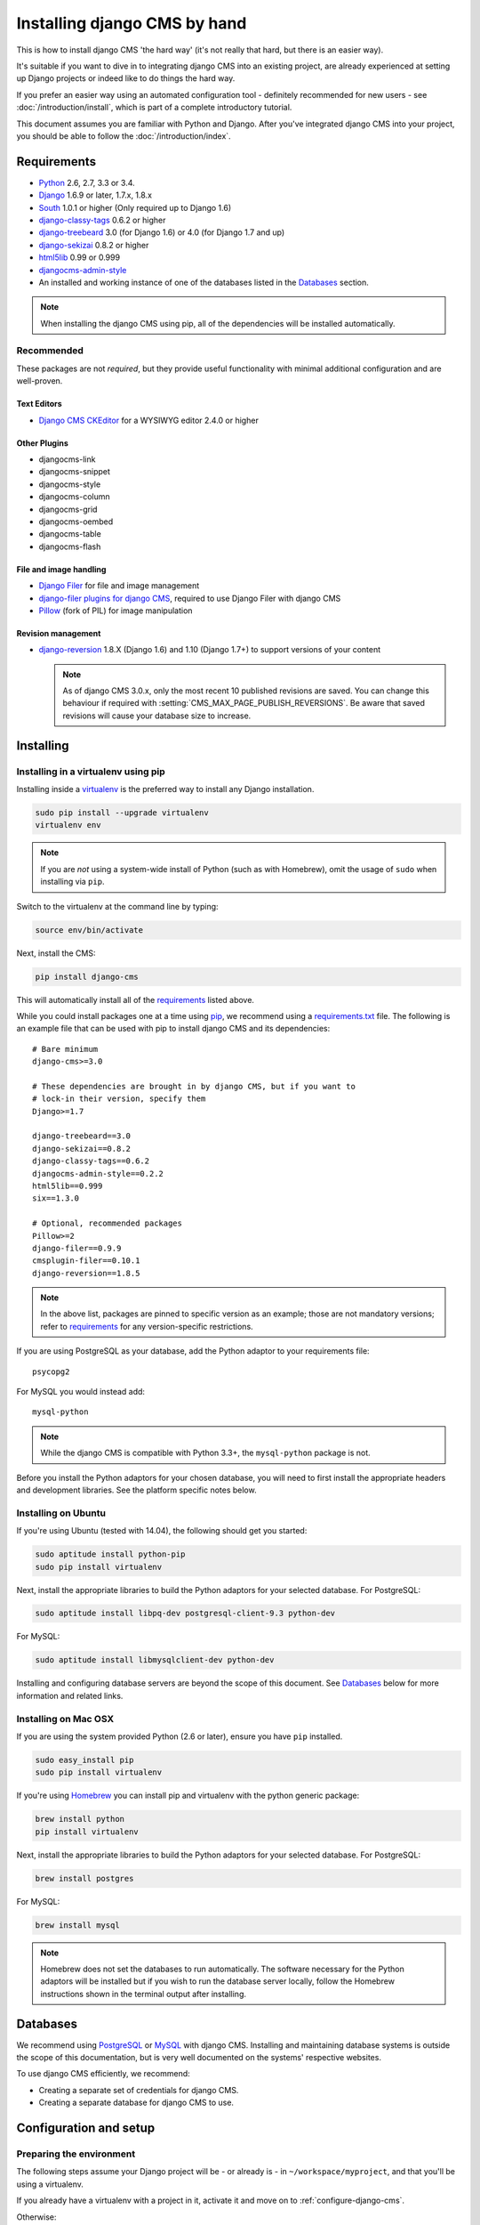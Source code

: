 #############################
Installing django CMS by hand
#############################

This is how to install django CMS 'the hard way' (it's not really that hard, but there is an easier
way).

It's suitable if you want to dive in to integrating django CMS into an existing project, are already
experienced at setting up Django projects or indeed like to do things the hard way.

If you prefer an easier way using an automated configuration tool - definitely recommended for new
users - see :doc:`/introduction/install`, which is part of a complete introductory tutorial.

This document assumes you are familiar with Python and Django. After you've
integrated django CMS into your project, you should be able to follow the
:doc:`/introduction/index`.

.. _requirements:

************
Requirements
************

* `Python`_ 2.6, 2.7, 3.3 or 3.4.
* `Django`_ 1.6.9 or later, 1.7.x, 1.8.x
* `South`_ 1.0.1 or higher (Only required up to Django 1.6)
* `django-classy-tags`_ 0.6.2 or higher
* `django-treebeard`_ 3.0 (for Django 1.6) or 4.0 (for Django 1.7 and up)
* `django-sekizai`_ 0.8.2 or higher
* `html5lib`_ 0.99 or 0.999
* `djangocms-admin-style`_
* An installed and working instance of one of the databases listed in the
  `Databases`_ section.

.. note:: When installing the django CMS using pip, all of the dependencies
          will be installed automatically.

.. _Python: https://www.python.org
.. _Django: https://www.djangoproject.com
.. _South: http://south.aeracode.org/
.. _django-classy-tags: https://github.com/ojii/django-classy-tags
.. _django-treebeard: http://code.tabo.pe/django-treebeard/src
.. _django-sekizai: https://github.com/ojii/django-sekizai
.. _html5lib: https://github.com/html5lib/html5lib-python
.. _djangocms-admin-style: https://github.com/divio/djangocms-admin-style

Recommended
===========

These packages are not *required*, but they provide useful functionality with
minimal additional configuration and are well-proven.

Text Editors
------------

* `Django CMS CKEditor`_ for a WYSIWYG editor 2.4.0 or higher

.. _Django CMS CKEditor: https://github.com/divio/djangocms-text-ckeditor

Other Plugins
-------------

* djangocms-link
* djangocms-snippet
* djangocms-style
* djangocms-column
* djangocms-grid
* djangocms-oembed
* djangocms-table
* djangocms-flash


File and image handling
-----------------------

* `Django Filer`_ for file and image management
* `django-filer plugins for django CMS`_, required to use Django Filer with django CMS
* `Pillow`_ (fork of PIL) for image manipulation

.. _Django Filer: https://github.com/stefanfoulis/django-filer
.. _django-filer plugins for django CMS: https://github.com/stefanfoulis/cmsplugin-filer
.. _Pillow: https://github.com/python-imaging/Pillow

Revision management
-------------------

* `django-reversion`_ 1.8.X (Django 1.6) and 1.10 (Django 1.7+) to support
  versions of your content

  .. note::

    As of django CMS 3.0.x, only the most recent 10 published revisions are
    saved. You can change this behaviour if required with
    :setting:`CMS_MAX_PAGE_PUBLISH_REVERSIONS`. Be aware that saved revisions
    will cause your database size to increase.

.. _django-reversion: https://github.com/etianen/django-reversion
.. _Compatible-Django-Versions: https://github.com/etianen/django-reversion/wiki/Compatible-Django-Versions


.. _installing-in-a-virtualenv-using-pip:

**********
Installing
**********

Installing in a virtualenv using pip
====================================

Installing inside a `virtualenv`_ is the preferred way to install any Django
installation.

.. code-block:: bash

  sudo pip install --upgrade virtualenv
  virtualenv env

.. note:: If you are *not* using a system-wide install of Python (such as with Homebrew),
          omit the usage of ``sudo`` when installing via ``pip``.

Switch to the virtualenv at the command line by typing:

.. code-block:: bash

  source env/bin/activate

Next, install the CMS:

.. code-block:: bash

  pip install django-cms

This will automatically install all of the `requirements`_ listed above.

While you could install packages one at a time using `pip`_, we recommend using a
`requirements.txt`_ file. The following is an example file that can be used with pip to install
django CMS and its dependencies:

::

    # Bare minimum
    django-cms>=3.0

    # These dependencies are brought in by django CMS, but if you want to
    # lock-in their version, specify them
    Django>=1.7

    django-treebeard==3.0
    django-sekizai==0.8.2
    django-classy-tags==0.6.2
    djangocms-admin-style==0.2.2
    html5lib==0.999
    six==1.3.0

    # Optional, recommended packages
    Pillow>=2
    django-filer==0.9.9
    cmsplugin-filer==0.10.1
    django-reversion==1.8.5

.. note::

    In the above list, packages are pinned to specific version as an example;
    those are not mandatory versions; refer to `requirements`_
    for any version-specific restrictions.

If you are using PostgreSQL as your database, add the Python adaptor to your
requirements file:

::

    psycopg2

For MySQL you would instead add:

::

    mysql-python

.. note::

    While the django CMS is compatible with Python 3.3+, the ``mysql-python`` package is not.

Before you install the Python adaptors for your chosen database, you will need to first
install the appropriate headers and development libraries. See the platform specific notes below.

.. _virtualenv: http://www.virtualenv.org
.. _pip: http://www.pip-installer.org
.. _requirements.txt: http://www.pip-installer.org/en/latest/cookbook.html#requirements-files


Installing on Ubuntu
====================

If you're using Ubuntu (tested with 14.04), the following should get you
started:

.. code-block:: bash

    sudo aptitude install python-pip
    sudo pip install virtualenv

Next, install the appropriate libraries to build the Python adaptors
for your selected database. For PostgreSQL:

.. code-block:: bash

    sudo aptitude install libpq-dev postgresql-client-9.3 python-dev

For MySQL:

.. code-block:: bash

    sudo aptitude install libmysqlclient-dev python-dev

Installing and configuring database servers are beyond the scope of this document.
See `Databases`_ below for more information and related links.

Installing on Mac OSX
=====================

If you are using the system provided Python (2.6 or later), ensure you have
``pip`` installed.

.. code-block:: bash

    sudo easy_install pip
    sudo pip install virtualenv

If you're using `Homebrew`_ you can install pip and virtualenv with the python
generic package:

.. code-block:: bash

    brew install python
    pip install virtualenv

Next, install the appropriate libraries to build the Python adaptors
for your selected database. For PostgreSQL:

.. code-block:: bash

    brew install postgres

For MySQL:

.. code-block:: bash

    brew install mysql

.. note:: Homebrew does not set the databases to run automatically. The software
          necessary for the Python adaptors will be installed but if you wish to
          run the database server locally, follow the Homebrew instructions shown
          in the terminal output after installing.

.. _Homebrew: http://brew.sh/

.. Databases:

*********
Databases
*********

We recommend using `PostgreSQL`_ or `MySQL`_ with django CMS. Installing and
maintaining database systems is outside the scope of this documentation, but
is very well documented on the systems' respective websites.

To use django CMS efficiently, we recommend:

* Creating a separate set of credentials for django CMS.
* Creating a separate database for django CMS to use.

.. _PostgreSQL: http://www.postgresql.org/
.. _MySQL: http://www.mysql.com

***********************
Configuration and setup
***********************

Preparing the environment
=========================

The following steps assume your Django project will be - or already is - in
``~/workspace/myproject``, and that you'll be using a virtualenv.

If you already have a virtualenv with a project in it, activate it and move on to :ref:`configure-django-cms`.

Otherwise:

.. code-block:: bash

    cd ~/workspace/myproject/
    virtualenv env
    source env/bin/activate
    pip install -r requirements.txt


Create a new Django project
===========================

::

    django-admin.py startproject myproject

If this is new to you, you ought to read the `official Django tutorial
<https://docs.djangoproject.com/en/dev/intro/tutorial01/>`_, which covers starting a new project.

.. _configure-django-cms:

Configuring your project for django CMS
=======================================

Open the ``settings.py`` file in your project.

To make your life easier, add the following at the top of the file::

    # -*- coding: utf-8 -*-
    import os
    gettext = lambda s: s
    BASE_DIR = os.path.dirname(os.path.dirname(__file__))


Add the following apps to your :setting:`django:INSTALLED_APPS`. This includes django CMS itself as
well as its dependencies and other highly recommended applications/libraries::

    'cms',  # django CMS itself
    'treebeard',  # utilities for implementing a tree
    'menus',  # helper for model independent hierarchical website navigation
    'south',  # Only needed for Django < 1.7
    'sekizai',  # for JavaScript and CSS management
    'djangocms_admin_style',  # for the admin skin. You **must** add 'djangocms_admin_style' in the list **before** 'django.contrib.admin'.
    'django.contrib.messages',  # to enable messages framework (see :ref:`Enable messages <enable-messages>`)

Also add any (or all) of the following plugins, depending on your needs (see the note in
:ref:`installed_apps` about ordering)::

    'djangocms_file',
    'djangocms_flash',
    'djangocms_googlemap',
    'djangocms_inherit',
    'djangocms_picture',
    'djangocms_teaser',
    'djangocms_video',
    'djangocms_link',
    'djangocms_snippet',


.. note::

    Most of the above plugins were previously distributed with django CMS,
    however, most of them are now located in their own repositories and
    renamed. Furthermore plugins: ``'cms.plugins.text'`` and
    ``'cms.plugins.twitter'`` have been removed from the django CMS bundle.
    Read :ref:`upgrade-to-3.0` for detailed information.

.. warning::

    Adding the ``'djangocms_snippet'`` plugin is a potential security hazard.
    For more information, refer to `snippet_plugin`_.

Some commonly-used plugins are described in more detail in
:doc:`/topics/commonly_used_plugins`. There are even more plugins available on
the django CMS `extensions page`_.

.. _snippet_plugin: https://github.com/divio/djangocms-snippet
.. _extensions page: http://www.django-cms.org/en/extensions/

In addition, make sure you uncomment (enable) ``'django.contrib.admin'``

You may also wish to use `django-filer`_ and its components with the `django
CMS plugin`_ instead of the :mod:`djangocms_file`, :mod:`djangocms_picture`,
:mod:`djangocms_teaser` and :mod:`djangocms_video` core plugins. In this case
you should check the `django-filer documentation
<django-filer:installation_and_configuration>`_ and `django CMS plugin documentation`_
for detailed installation information, and then return to this tutorial.

.. _django-filer: https://github.com/stefanfoulis/django-filer
.. _django CMS plugin: https://github.com/stefanfoulis/cmsplugin-filer
.. _django CMS plugin documentation: https://github.com/stefanfoulis/cmsplugin-filer#installation

If you opt for the core plugins you should take care that directory to which
the :setting:`CMS_PAGE_MEDIA_PATH` setting points (by default ``cms_page_media/``
relative to :setting:`django:MEDIA_ROOT`) is writeable by the user under which Django
will be running. If you have opted for django-filer there is a similar requirement
for its configuration.

If you want versioning of your content you should also install `django-reversion`_
and add it to :setting:`django:INSTALLED_APPS`:

* ``'reversion'``

You need to add the django CMS middlewares to your :setting:`django:MIDDLEWARE_CLASSES`
at the right position::

    MIDDLEWARE_CLASSES = (
        'cms.middleware.utils.ApphookReloadMiddleware',
        'django.contrib.sessions.middleware.SessionMiddleware',
        'django.middleware.csrf.CsrfViewMiddleware',
        'django.contrib.auth.middleware.AuthenticationMiddleware',
        'django.contrib.messages.middleware.MessageMiddleware',
        'django.middleware.locale.LocaleMiddleware',
        'django.middleware.common.CommonMiddleware',
        'cms.middleware.user.CurrentUserMiddleware',
        'cms.middleware.page.CurrentPageMiddleware',
        'cms.middleware.toolbar.ToolbarMiddleware',
        'cms.middleware.language.LanguageCookieMiddleware',
    )

Notice that django CMS v3.2 introduces a new middleware:
``cms.middleware.utils.ApphookReloadMiddleware``. This should be placed very
near the top of your middleware classes tuple/list.

.. note::

    In Django 1.8, the ``TEMPLATE_DIRS``, ``TEMPLATE_LOADERS`` and ``TEMPLATE_CONTEXT_PROCESSORS``
    settings are rolled into the ``TEMPLATES`` setting.

    For earlier versions, put the ``context_processors`` and items listed into
    ``TEMPLATE_CONTEXT_PROCESSORS``, the ``DIRS`` items into ``TEMPLATE_DIRS`` and so on.

.. code-block:: python
   :emphasize-lines: 7,8

    TEMPLATES = [
        {
            'DIRS': [os.path.join(BASE_DIR, "templates"),],
            'OPTIONS': {
                'context_processors': [
                    # ...
                    'sekizai.context_processors.sekizai',
                    'cms.context_processors.cms_settings',
                    ],
                },
            },
        ]

.. warning::

    Be sure to have ``'django.contrib.sites'`` in INSTALLED_APPS and set
    ``SITE_ID`` parameter in your ``settings``: they may be missing from the
    settings file generated by ``django-admin`` depending on your Django version
    and project template.

.. _enable-messages:

.. versionchanged:: 3.0.0

.. warning::

    Django ``messages`` framework is now **required** for the toolbar to work
    properly.

    To enable it you must be check the following settings:

        * ``INSTALLED_APPS``: must contain ``'django.contrib.messages'``
        * ``MIDDLEWARE_CLASSES``: must contain ``'django.contrib.messages.middleware.MessageMiddleware'``
        * ``TEMPLATES["OPTIONS"]["context_processors"]``: must contain ``'django.contrib.messages.context_processors.messages'``


Point your :setting:`django:STATIC_ROOT` to where the static files should live
(that is, your images, CSS files, JavaScript files, etc.)::

    STATIC_ROOT = os.path.join(BASE_DIR, "static")
    STATIC_URL = "/static/"

For uploaded files, you will need to set up the :setting:`django:MEDIA_ROOT`
setting::

    MEDIA_ROOT = os.path.join(BASE_DIR, "media")
    MEDIA_URL = "/media/"

.. note::

    Please make sure both the ``static`` and ``media`` sub-folders exist in your
    project and are writeable.

Add at least one template to :setting:`CMS_TEMPLATES`; for example::

    CMS_TEMPLATES = (
        ('template_1.html', 'Template One'),
        ('template_2.html', 'Template Two'),
    )

We will create the actual template files at a later step, don't worry about it for
now. Simply paste this code into your settings file.

.. note::

    The templates you define in :setting:`CMS_TEMPLATES` have to exist at runtime and
    contain at least one ``{% placeholder <name> %}`` template tag to be useful
    for django CMS.

The django CMS allows you to edit all languages for which Django has built in
translations. Since these are numerous, we'll limit it to English for now::

    LANGUAGES = [
        ('en', 'English'),
    ]

Finally, set up the :setting:`django:DATABASES` part of the file to reflect your
database deployment. If you just want to try out things locally, SQLite3 is the
easiest database to set up, however it should not be used in production. If you
still wish to use it for now, this is what your :setting:`django:DATABASES`
setting should look like::

    DATABASES = {
        'default': {
            'ENGINE': 'django.db.backends.sqlite3',
            'NAME': os.path.join(BASE_DIR, 'database.sqlite'),
        }
    }


django CMS, as well as its plugins, supports both Django 1.7 and Django 1.6 migrations.

Since version 3.1, migrations are stored in modules compatible with Django 1.7 **and**
South 1.0.2 without further configuration.

django CMS plugins are being ported to the same structure; in the meantime,
on Django 1.7, you may need to specify where the migrations are situated using the
``MIGRATION_MODULES`` setting::

    MIGRATION_MODULES = {
        # Add also the following modules if you're using these plugins:
        'djangocms_file': 'djangocms_file.migrations_django',
        'djangocms_flash': 'djangocms_flash.migrations_django',
        'djangocms_googlemap': 'djangocms_googlemap.migrations_django',
        'djangocms_inherit': 'djangocms_inherit.migrations_django',
        'djangocms_link': 'djangocms_link.migrations_django',
        'djangocms_picture': 'djangocms_picture.migrations_django',
        'djangocms_snippet': 'djangocms_snippet.migrations_django',
        'djangocms_teaser': 'djangocms_teaser.migrations_django',
        'djangocms_video': 'djangocms_video.migrations_django',
        'djangocms_text_ckeditor': 'djangocms_text_ckeditor.migrations_django',
    }

Please check each plugin configuration option to see how to configure Django 1.7 support.

URL configuration
=================

You need to include the ``'cms.urls'`` ``urlpatterns`` **at the end** of your
``urlpatterns``. We suggest starting with the following
``~/workspace/myproject/myproject/urls.py``::

    from django.conf import settings
    from django.conf.urls import include, url
    from django.conf.urls.i18n import i18n_patterns
    from django.conf.urls.static import static
    from django.contrib import admin

    admin.autodiscover() # Not required for Django 1.7.x+

    urlpatterns = i18n_patterns('',
        url(r'^admin/', include(admin.site.urls)),
        url(r'^', include('cms.urls')),
    ) + static(settings.MEDIA_URL, document_root=settings.MEDIA_ROOT)


Creating templates
==================

django CMS uses templates to define how a page should look and what parts of
it are editable. Editable areas are called **placeholders**. These templates are
standard Django templates and you may use them as described in the
`official documentation`_.

Templates you wish to use on your pages must be declared in the :setting:`CMS_TEMPLATES`
setting::

  CMS_TEMPLATES = (
      ('template_1.html', 'Template One'),
      ('template_2.html', 'Template Two'),
  )

If you have followed this tutorial from the beginning, this code should
already be in your settings file.

Now, on with the actual template files!

Fire up your favourite editor and create a file called ``base.html`` in a folder called
``templates`` in your ``myproject`` directory.

Here is a simple example for a base template called ``base.html``:

.. code-block:: html+django

  {% load cms_tags sekizai_tags %}
  <html>
    <head>
        <title>{% page_attribute "page_title" %}</title>
        {% render_block "css" %}
    </head>
    <body>
        {% cms_toolbar %}
        {% placeholder base_content %}
        {% block base_content %}{% endblock %}
        {% render_block "js" %}
    </body>
  </html>

Now, create a file called ``template_1.html`` in the same directory. This will use
your base template, and add extra content to it:

.. code-block:: html+django

  {% extends "base.html" %}
  {% load cms_tags %}

  {% block base_content %}
    {% placeholder template_1_content %}
  {% endblock %}

When you set ``template_1.html`` as a template on a page you will get two
placeholders to put plugins in. One is ``template_1_content`` from the page
template ``template_1.html`` and another is ``base_content`` from the extended
``base.html``.

When working with a lot of placeholders, make sure to give descriptive
names to your placeholders so you can identify them more easily in the admin panel.

Now, feel free to experiment and make a ``template_2.html`` file! If you don't
feel creative, just copy template_1 and name the second placeholder something
like "template_2_content".


.. _sekizai-namespaces:

Static files handling with sekizai
----------------------------------

The django CMS handles media files (CSS stylesheets and JavaScript files)
required by CMS plugins using `django-sekizai`_. This requires you to define at
least two sekizai namespaces in your templates: ``js`` and ``css``. You can do
so using the ``render_block`` template tag from the ``sekizai_tags`` template
tag library. We highly recommended putting the ``{% render_block "css" %}`` tag
as the last thing before the closing ``</head>`` HTML tag and the
``{% render_block "js" %}`` tag as the last thing before the closing ``</body>``
HTML tag.


Initial database setup
======================

django CMS uses Django 1.7's built-in support for database migrations to manage
creating and altering database tables. django CMS still offers South-style
migrations for users of Django up to 1.6 but as noted above, strictly requires
South>=1.0.1 in this case.

Fresh install
-------------

If you are using Django 1.7 or later run::

    python manage.py migrate
    python manage.py createsuperuser

If you are using Django 1.6.x run::

    python manage.py syncdb --all
    python manage.py migrate --fake

The call to ``syncdb`` will prompt you to create a super user. Choose 'yes' and
enter appropriate values.

Upgrade
-------

If you are upgrading your installation of django CMS from a previous version run::

    python manage.py syncdb # Django 1.6.x only
    python manage.py migrate


Check you did everything right
==============================

Now, use the following command to check if you did everything correctly::

    python manage.py cms check


Up and running!
===============

That should be it. Restart your development server using ``python manage.py runserver``
and point a web browser to `127.0.0.1:8000 <http://127.0.0.1:8000>`_ : you should get
the django CMS "Installation Successful" screen.

|it-works-cms|

.. |it-works-cms| image:: ../images/it-works-cms.png

Use the new side-frame-based administration by appending '?edit' to your URL
as follows: `http://127.0.0.1:8000/?edit`. This will reveal a login form.

|login-form|

.. |login-form| image:: ../images/login-form.png

Log in with the user you created during the database setup.

If this is your first django CMS project, read through the `tutorial`_ for a
walk-through of the main features of django CMS.

For more information on using django CMS for managing web content, see
:doc:`/user/index`.

To deploy your django CMS project on a production web server, please refer to the
`Django documentation <http://docs.djangoproject.com/en/dev/howto/deployment/>`_.

.. _official documentation: http://docs.djangoproject.com/en/stable/topics/templates/
.. _tutorial: https://github.com/divio/django-cms-tutorial
